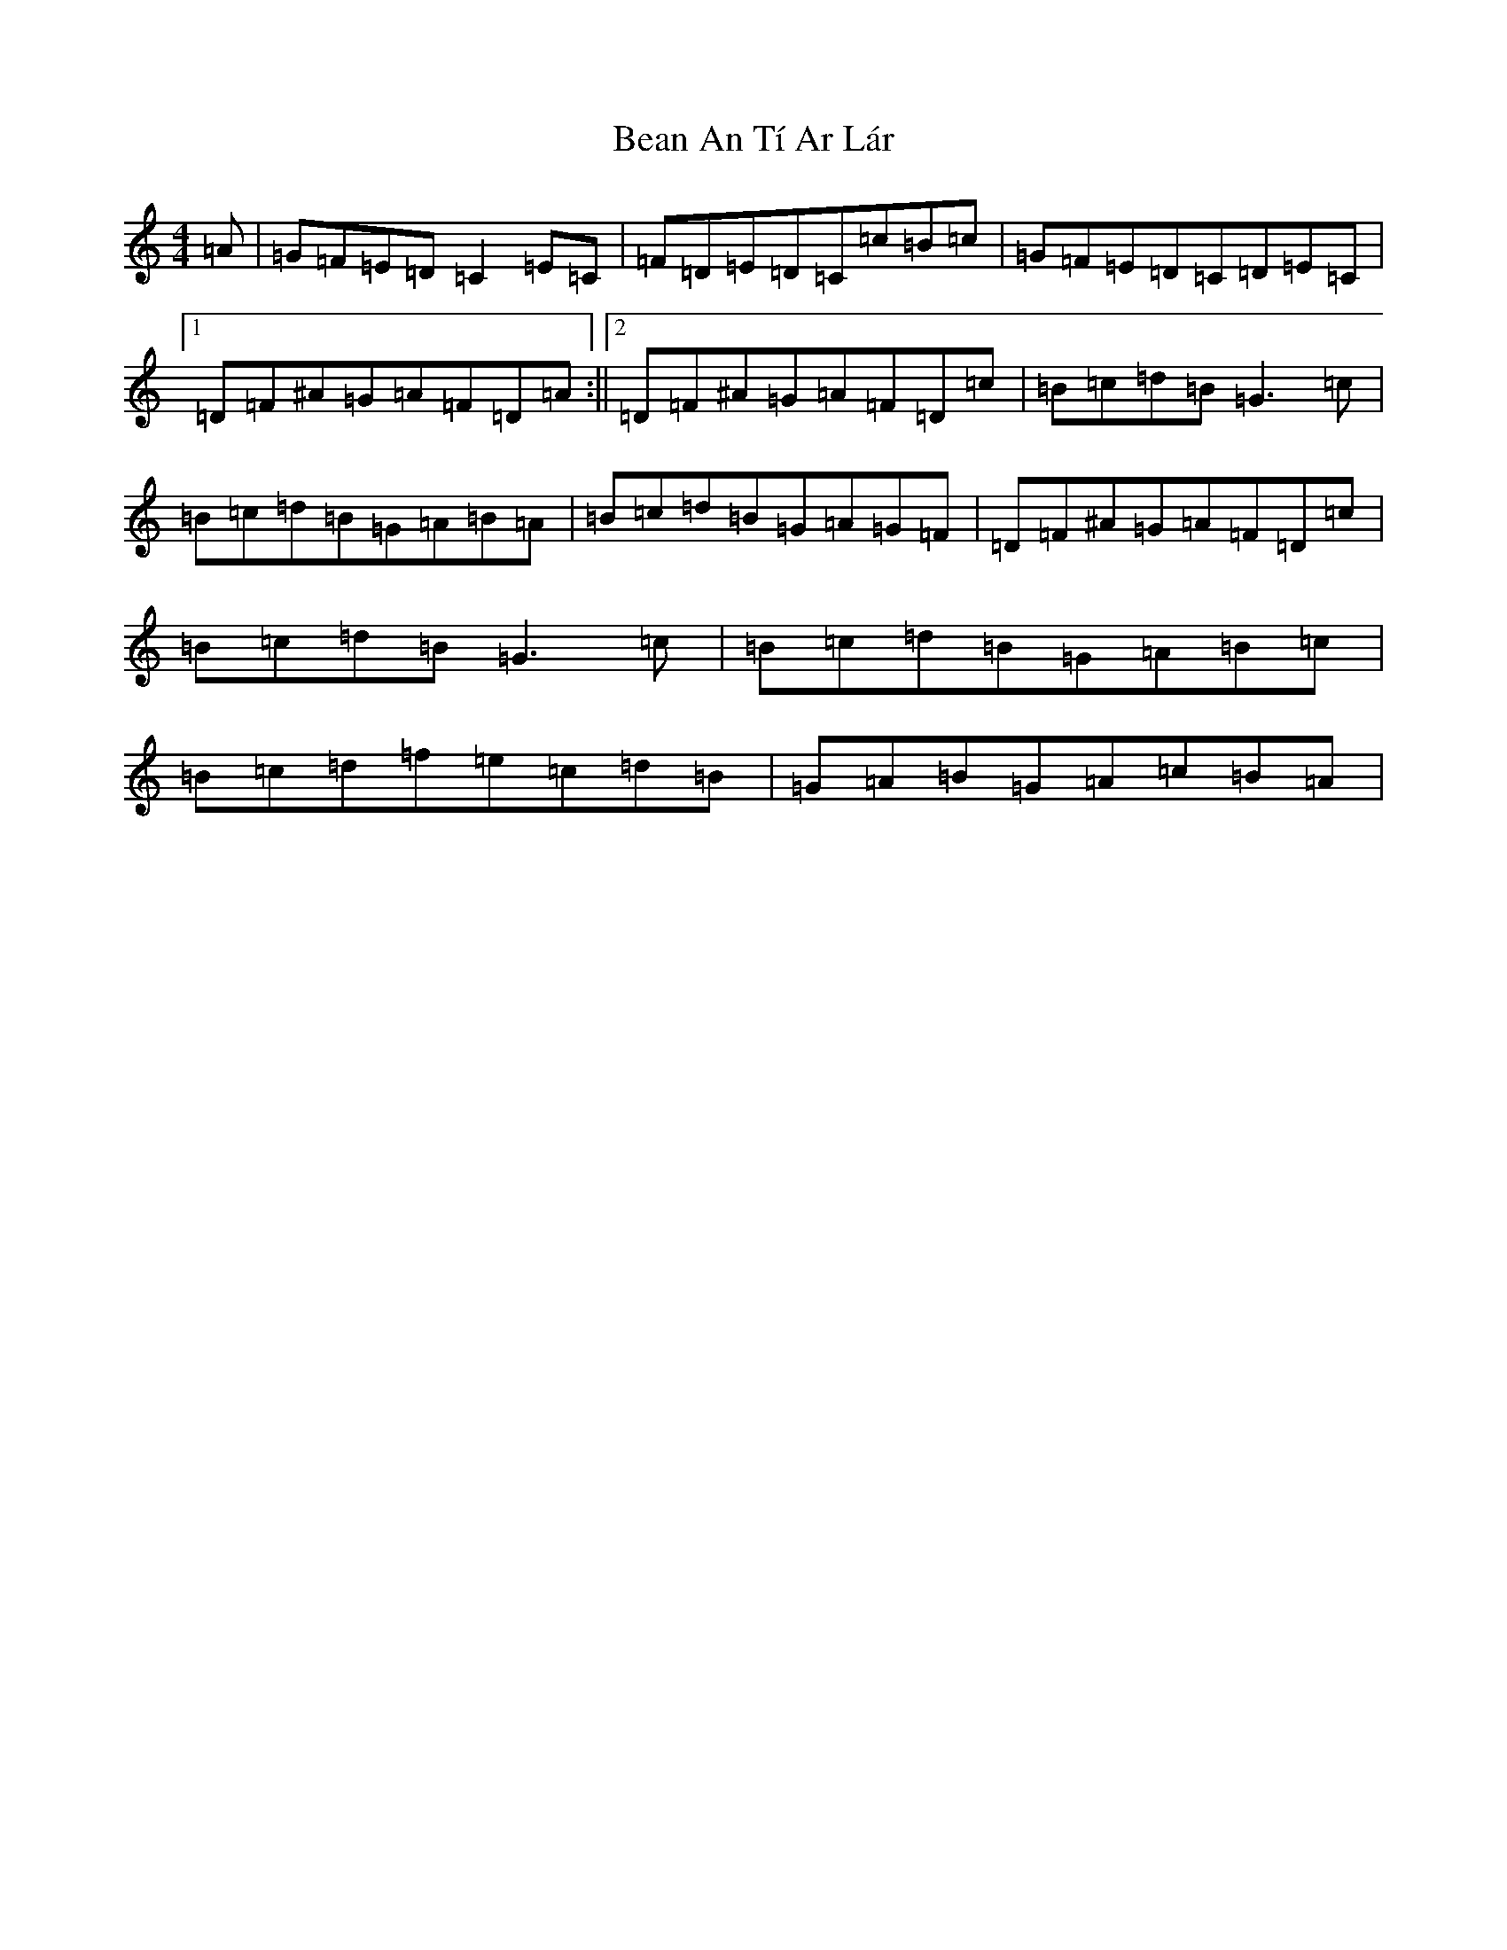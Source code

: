 X: 1558
T: Bean An Tí Ar Lár
S: https://thesession.org/tunes/1370#setting1370
R: reel
M:4/4
L:1/8
K: C Major
=A|=G=F=E=D=C2=E=C|=F=D=E=D=C=c=B=c|=G=F=E=D=C=D=E=C|1=D=F^A=G=A=F=D=A:||2=D=F^A=G=A=F=D=c|=B=c=d=B=G3=c|=B=c=d=B=G=A=B=A|=B=c=d=B=G=A=G=F|=D=F^A=G=A=F=D=c|=B=c=d=B=G3=c|=B=c=d=B=G=A=B=c|=B=c=d=f=e=c=d=B|=G=A=B=G=A=c=B=A|